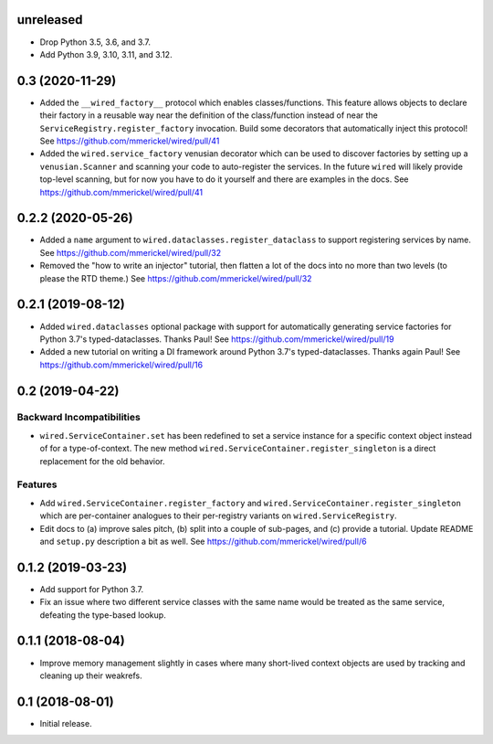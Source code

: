 unreleased
==========

- Drop Python 3.5, 3.6, and 3.7.

- Add Python 3.9, 3.10, 3.11, and 3.12.

0.3 (2020-11-29)
================

- Added the ``__wired_factory__`` protocol which enables classes/functions.
  This feature allows objects to declare their factory in a reusable way
  near the definition of the class/function instead of near the
  ``ServiceRegistry.register_factory`` invocation. Build some decorators
  that automatically inject this protocol!
  See https://github.com/mmerickel/wired/pull/41

- Added the ``wired.service_factory`` venusian decorator which can be used
  to discover factories by setting up a ``venusian.Scanner`` and scanning
  your code to auto-register the services. In the future ``wired`` will likely
  provide top-level scanning, but for now you have to do it yourself and
  there are examples in the docs.
  See https://github.com/mmerickel/wired/pull/41

0.2.2 (2020-05-26)
==================

- Added a ``name`` argument to ``wired.dataclasses.register_dataclass``
  to support registering services by name.
  See https://github.com/mmerickel/wired/pull/32

- Removed the "how to write an injector" tutorial, then flatten a lot of the
  docs into no more than two levels (to please the RTD theme.)
  See https://github.com/mmerickel/wired/pull/32

0.2.1 (2019-08-12)
==================

- Added ``wired.dataclasses`` optional package with support for automatically
  generating service factories for Python 3.7's typed-dataclasses.
  Thanks Paul!
  See https://github.com/mmerickel/wired/pull/19

- Added a new tutorial on writing a DI framework around Python 3.7's
  typed-dataclasses. Thanks again Paul!
  See https://github.com/mmerickel/wired/pull/16

0.2 (2019-04-22)
================

Backward Incompatibilities
--------------------------

- ``wired.ServiceContainer.set`` has been redefined to set a service instance
  for a specific context object instead of for a type-of-context. The new
  method ``wired.ServiceContainer.register_singleton`` is a direct replacement
  for the old behavior.

Features
--------

- Add ``wired.ServiceContainer.register_factory`` and
  ``wired.ServiceContainer.register_singleton`` which are per-container
  analogues to their per-registry variants on ``wired.ServiceRegistry``.

- Edit docs to (a) improve sales pitch, (b) split into a couple of sub-pages,
  and (c) provide a tutorial. Update README and ``setup.py`` description a
  bit as well.
  See https://github.com/mmerickel/wired/pull/6

0.1.2 (2019-03-23)
==================

- Add support for Python 3.7.

- Fix an issue where two different service classes with the same name would
  be treated as the same service, defeating the type-based lookup.

0.1.1 (2018-08-04)
==================

- Improve memory management slightly in cases where many short-lived context
  objects are used by tracking and cleaning up their weakrefs.

0.1 (2018-08-01)
================

- Initial release.
